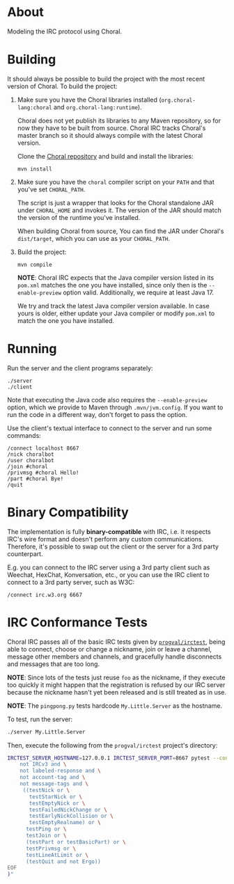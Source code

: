 * About

Modeling the IRC protocol using Choral.

* Building

It should always be possible to build the project with the most recent version
of Choral. To build the project:

1. Make sure you have the Choral libraries installed (=org.choral-lang:choral=
   and =org.choral-lang:runtime=).

   Choral does not yet publish its libraries to any Maven repository, so for now
   they have to be built from source. Choral IRC tracks Choral's master branch
   so it should always compile with the latest Choral version.

   Clone the [[https://github.com/choral-lang/choral][Choral repository]] and build and install the libraries:

   #+BEGIN_EXAMPLE
     mvn install
   #+END_EXAMPLE

2. Make sure you have the =choral= compiler script on your =PATH= and that
   you've set =CHORAL_PATH=.

   The script is just a wrapper that looks for the Choral standalone JAR under
   =CHORAL_HOME= and invokes it. The version of the JAR should match the version
   of the runtime you've installed.

   When building Choral from source, You can find the JAR under Choral's
   =dist/target=, which you can use as your =CHORAL_PATH=.

3. Build the project:

   #+BEGIN_EXAMPLE
     mvn compile
   #+END_EXAMPLE

   *NOTE*: Choral IRC expects that the Java compiler version listed in its
   =pom.xml= matches the one you have installed, since only then is the
   =--enable-preview= option valid. Additionally, we require at least Java 17.

   We try and track the latest Java compiler version available. In case yours is
   older, either update your Java compiler or modify =pom.xml= to match the one
   you have installed.

* Running

Run the server and the client programs separately:

#+BEGIN_EXAMPLE
  ./server
  ./client
#+END_EXAMPLE

Note that executing the Java code also requires the =--enable-preview=
option, which we provide to Maven through =.mvn/jvm.config=. If you want to
run the code in a different way, don't forget to pass the option.

Use the client's textual interface to connect to the server and run some
commands:

#+BEGIN_EXAMPLE
  /connect localhost 8667
  /nick choralbot
  /user choralbot
  /join #choral
  /privmsg #choral Hello!
  /part #choral Bye!
  /quit
#+END_EXAMPLE

* Binary Compatibility

The implementation is fully *binary-compatible* with IRC, i.e. it respects IRC's
wire format and doesn't perform any custom communications. Therefore, it's
possible to swap out the client or the server for a 3rd party counterpart.

E.g. you can connect to the IRC server using a 3rd party client such as Weechat,
HexChat, Konversation, etc., or you can use the IRC client to connect to a 3rd
party server, such as W3C:

#+BEGIN_EXAMPLE
  /connect irc.w3.org 6667
#+END_EXAMPLE

* IRC Conformance Tests

Choral IRC passes all of the basic IRC tests given by [[https://github.com/progval/irctest/][=progval/irctest=]], being
able to connect, choose or change a nickname, join or leave a channel, message
other members and channels, and gracefully handle disconnects and messages that
are too long.

*NOTE*: Since lots of the tests just reuse =foo= as the nickname, if they
execute too quickly it might happen that the registration is refused by our IRC
server because the nickname hasn't yet been released and is still treated as in
use.

*NOTE*: The =pingpong.py= tests hardcode =My.Little.Server= as the hostname.

To test, run the server:

#+BEGIN_SRC sh
  ./server My.Little.Server
#+END_SRC

Then, execute the following from the =progval/irctest= project's directory:

#+BEGIN_SRC sh
  IRCTEST_SERVER_HOSTNAME=127.0.0.1 IRCTEST_SERVER_PORT=8667 pytest --controller irctest.controllers.external_server -k "$(cat <<EOF
      not IRCv3 and \
      not labeled-response and \
      not account-tag and \
      not message-tags and \
       ((testNick or \
         testStarNick or \
         testEmptyNick or \
         testFailedNickChange or \
         testEarlyNickCollision or \
         testEmptyRealname) or \
        testPing or \
        testJoin or \
        (testPart or testBasicPart) or \
        testPrivmsg or \
        testLineAtLimit or \
        (testQuit and not Ergo))
  EOF
  )"
#+END_SRC
